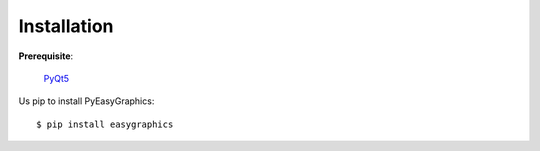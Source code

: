 ============
Installation
============

**Prerequisite**:

   `PyQt5 <http://www.riverbankcomputing.com/software/pyqt/download5>`_

Us pip to install PyEasyGraphics::

    $ pip install easygraphics

